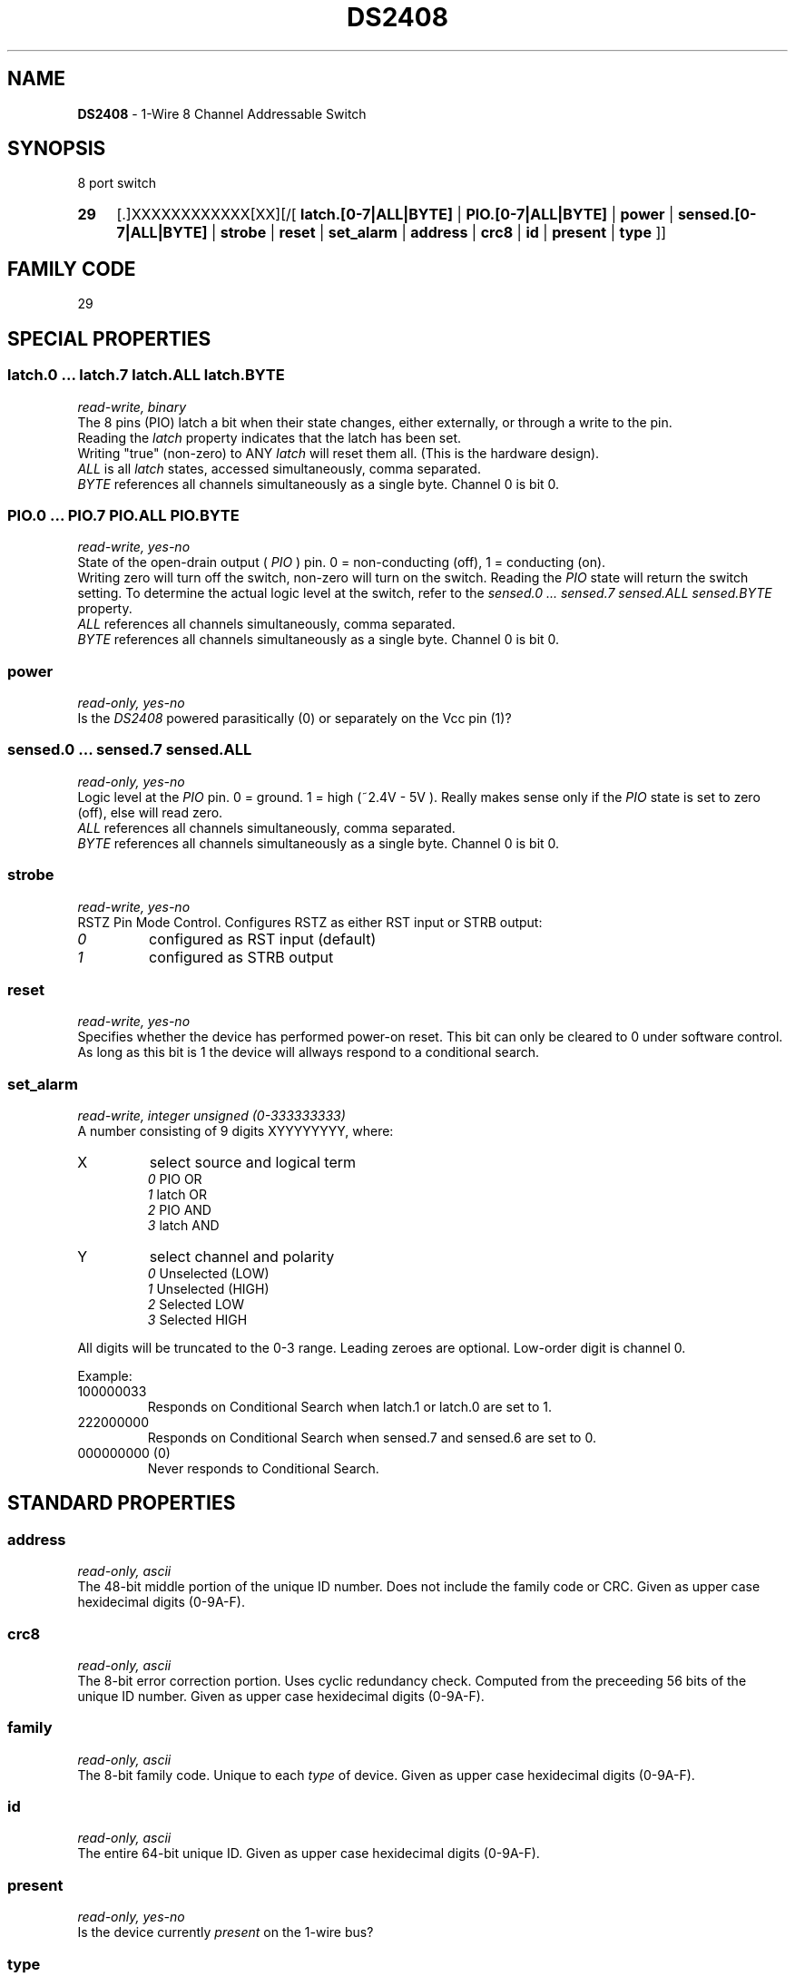 '\"
'\" Copyright (c) 2003-2004 Paul H Alfille, MD
'\" (palfille@earthlink.net)
'\"
'\" Device manual page for the OWFS -- 1-wire filesystem package
'\" Based on Dallas Semiconductor, Inc's datasheets, and trial and error.
'\"
'\" Free for all use. No waranty. None. Use at your own risk.
'\" $Id$
'\"
.TH DS2408 3  2003 "OWFS Manpage" "One-Wire File System"
.SH NAME
.B DS2408
- 1-Wire 8 Channel Addressable Switch
.SH SYNOPSIS
8 port switch
.HP
.B 29
[.]XXXXXXXXXXXX[XX][/[
.B latch.[0-7|ALL|BYTE]
|
.B PIO.[0-7|ALL|BYTE]
|
.B power
|
.B sensed.[0-7|ALL|BYTE]
|
.B strobe
|
.B reset
|
.B set_alarm
|
.B address
|
.B crc8
|
.B id
|
.B present
|
.B type
]]
.SH FAMILY CODE
29
.SH SPECIAL PROPERTIES
.SS latch.0 ... latch.7 latch.ALL latch.BYTE
.I read-write, binary
.br
The 8 pins (PIO) latch a bit when their state changes, either externally, or through a write to the pin. 
.br
Reading the
.I latch
property indicates that the latch has been set.
.br
Writing "true" (non-zero) to ANY 
.I latch 
will reset them all. (This is the hardware design).
.br
.I ALL
is all 
.I latch 
states, accessed simultaneously, comma separated.
.br
.I BYTE
references all channels simultaneously as a single byte. Channel 0 is bit 0.
.SS PIO.0 ...  PIO.7 PIO.ALL PIO.BYTE
.I read-write, yes-no
.br
State of the open-drain output (
.I PIO
) pin. 0 = non-conducting (off), 1 = conducting (on).
.br
Writing zero will turn off the switch, non-zero will turn on the switch. Reading the
.I PIO
state will return the switch setting. To determine the actual logic level at the switch, refer to the
.I sensed.0 ... sensed.7 sensed.ALL sensed.BYTE
property.
.br
.I ALL
references all channels simultaneously, comma separated.
.br
.I BYTE
references all channels simultaneously as a single byte. Channel 0 is bit 0.
.SS power
.I read-only, yes-no
.br
Is the
.I DS2408
powered parasitically (0) or separately on the Vcc pin (1)?
.SS sensed.0 ... sensed.7 sensed.ALL
.I read-only, yes-no
.br
Logic level at the
.I PIO
pin. 0 = ground. 1 = high (~2.4V - 5V ). Really makes sense only if the
.I PIO
state is set to zero (off), else will read zero.
.br
.I ALL
references all channels simultaneously, comma separated.
.br
.I BYTE
references all channels simultaneously as a single byte. Channel 0 is bit 0.
.SS strobe
.I read-write, yes-no
.br
RSTZ Pin Mode Control. Configures RSTZ as either RST input or STRB output:
.TP
.I 0
configured as RST input (default)
.TP
.I 1
configured as STRB output
.PP
.SS reset
.I read-write, yes-no
.br
Specifies whether the device has performed power-on reset. This bit can only
be cleared to 0 under software control. As long as this bit is 1 the device
will allways respond to a conditional search.
.SS set_alarm
.I read-write, integer unsigned (0-333333333)
.br
A number consisting of 9 digits XYYYYYYYY, where:
.TP
X
select source and logical term 
.br 
.I 0
PIO   OR 
.br 
.I 1
latch OR 
.br 
.I 2
PIO   AND 
.br 
.I 3
latch AND
.TP
Y
select channel and polarity
.br 
.I 0
Unselected (LOW) 
.br
.I 1
Unselected (HIGH) 
.br
.I 2
Selected    LOW 
.br
.I 3
Selected    HIGH
.PP
All digits will be truncated to the 0-3 range. Leading zeroes are optional. Low-order digit is channel 0.
.PP
Example:
.TP
100000033
Responds on Conditional Search when latch.1 or latch.0 are set to 1.
.TP
222000000
Responds on Conditional Search when sensed.7 and sensed.6 are set to 0.
.TP
000000000 (0)
Never responds to Conditional Search.
.SH STANDARD PROPERTIES
.SS address
.I read-only, ascii
.br
The 48-bit middle portion of the unique ID number. Does not include the family code or CRC. Given as upper case hexidecimal digits (0-9A-F).
.SS crc8
.I read-only, ascii
.br
The 8-bit error correction portion. Uses cyclic redundancy check. Computed from the preceeding 56 bits of the unique ID number. Given as upper case hexidecimal digits (0-9A-F).
.SS family
.I read-only, ascii
.br
The 8-bit family code. Unique to each
.I type
of device. Given as upper case hexidecimal digits (0-9A-F).
.SS id
.I read-only, ascii
.br
The entire 64-bit unique ID. Given as upper case hexidecimal digits (0-9A-F).
.SS present
.I read-only, yes-no
.br
Is the device currently
.I present
on the 1-wire bus?
.SS type
.I read-only, ascii
.br
Part name assigned by Dallas Semi. E.g.
.I DS2401
Alternative packaging (iButton vs chip) will not be distiguished.
.SH ALARMS
Use the
.I set_alarm
property to set the alarm triggering criteria.
.SH DESCRIPTION
This is a 1-wire bus device. The 1-wire bus is a simple networking system created by Dalla Semiconductor that allows low-cost low-power communication over a single wire (plus ground). Power is often delivered "parasitically" from the same data line. Each device has a unique unalterable ID and can be individually addressed.
.PP
The
.B DS2408
allows control of other devices, like LEDs and relays. It extends the
.B DS2406
to 8 channels and includes memory.
.br
Alternative switches include the
.B DS2406, DS2407
and even
.B DS2450
.SH ADDRESSING
All 1-wire devices are factory assigned a unique 64-bit address. This address is of the form:
.TP
.B Family Code
8 bits
.TP
.B Address
48 bits
.TP
.B CRC
8 bits
.IP
.PP
Addressing under OWFS is in hexidecimal, of form:
.IP
.B 01.123456789ABC
.PP
where
.B 01
is an example 8-bit family code, and
.B 12345678ABC
is an example 48 bit address.
.PP
The dot is optional, and the CRC code can included. If included, it must be correct.
.SH DATASHEET
http://pdfserv.maxim-ic.com/en/ds/DS2408.pdf
.SH FILES
.TP
libow.so
Library providing most of the OWFS system. Bus master control, data parsing, etc.
.TP
owfs
Filesystem implementation. User space, using the FUSE kernel module.
.TP
owhttpd
Web server implementation of the OWFS system.
.SH SEE ALSO
owfs(1)
owhttpd(1)
DS2401(3)
DS2502(3)
DS2505(3)
DS2506(3)
DS1992(3)
DS1993(3)
DS1995(3)
DS1996(3)
LCD(3)
.SH AVAILABILITY
http://owfs.sourceforge.net
.SH AUTHOR
Paul Alfille (palfille@earthlink.net)
